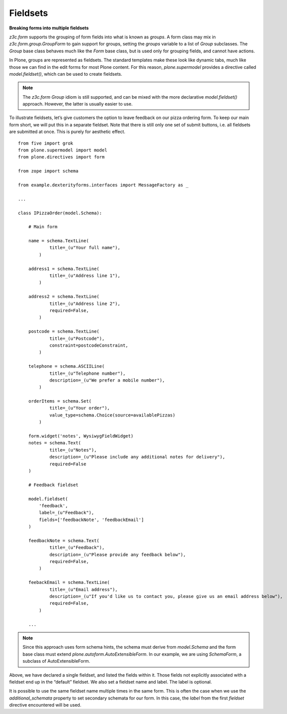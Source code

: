 Fieldsets
===========

**Breaking forms into multiple fieldsets**

*z3c.form* supports the grouping of form fields into what is known as
*groups*. A form class may mix in *z3c.form.group.GroupForm* to gain
support for groups, setting the *groups* variable to a list of *Group*
subclasses. The *Group* base class behaves much like the *Form* base
class, but is used only for grouping fields, and cannot have actions.

In Plone, groups are represented as fieldsets. The standard templates
make these look like dynamic tabs, much like those we can find in the
edit forms for most Plone content. For this reason,
*plone.supermodel* provides a directive called *model.fieldset()*,
which can be used to create fieldsets.

.. note::

    The *z3c.form* *Group* idiom is
    still supported, and can be mixed with the more declarative
    *model.fieldset()* approach. However, the latter is usually easier to
    use.

To illustrate fieldsets, let’s give customers the option to leave
feedback on our pizza ordering form. To keep our main form short, we
will put this in a separate fieldset. Note that there is still only one
set of submit buttons, i.e. all fieldsets are submitted at once. This is
purely for aesthetic effect.

::

    from five import grok
    from plone.supermodel import model
    from plone.directives import form

    from zope import schema

    from example.dexterityforms.interfaces import MessageFactory as _

    ...

    class IPizzaOrder(model.Schema):

        # Main form

        name = schema.TextLine(
                title=_(u"Your full name"),
            )

        address1 = schema.TextLine(
                title=_(u"Address line 1"),
            )

        address2 = schema.TextLine(
                title=_(u"Address line 2"),
                required=False,
            )

        postcode = schema.TextLine(
                title=_(u"Postcode"),
                constraint=postcodeConstraint,
            )

        telephone = schema.ASCIILine(
                title=_(u"Telephone number"),
                description=_(u"We prefer a mobile number"),
            )

        orderItems = schema.Set(
                title=_(u"Your order"),
                value_type=schema.Choice(source=availablePizzas)
            )

        form.widget('notes', WysiwygFieldWidget)
        notes = schema.Text(
                title=_(u"Notes"),
                description=_(u"Please include any additional notes for delivery"),
                required=False
        )

        # Feedback fieldset

        model.fieldset(
            'feedback',
            label=_(u"Feedback"),
            fields=['feedbackNote', 'feedbackEmail']
        )

        feedbackNote = schema.Text(
                title=_(u"Feedback"),
                description=_(u"Please provide any feedback below"),
                required=False,
            )

        feebackEmail = schema.TextLine(
                title=_(u"Email address"),
                description=_(u"If you'd like us to contact you, please give us an email address below"),
                required=False,
            )

        ...

.. note::

    Since this approach uses form schema hints, the schema must derive from
    *model.Schema* and the form base class must extend *plone.autoform.AutoExtensibleForm*. In our example, we are using *SchemaForm*,
    a subclass of AutoExtensibleForm.

Above, we have declared a single fieldset, and listed the fields within
it. Those fields not explicitly associated with a fieldset end up in the
“default” fieldset. We also set a fieldset name and label. The label is
optional.

It is possible to use the same fieldset name multiple times in the same
form. This is often the case when we use the *additional\_schemata*
property to set secondary schemata for our form. In this case, the
*label* from the first *fieldset* directive encountered will be used.

